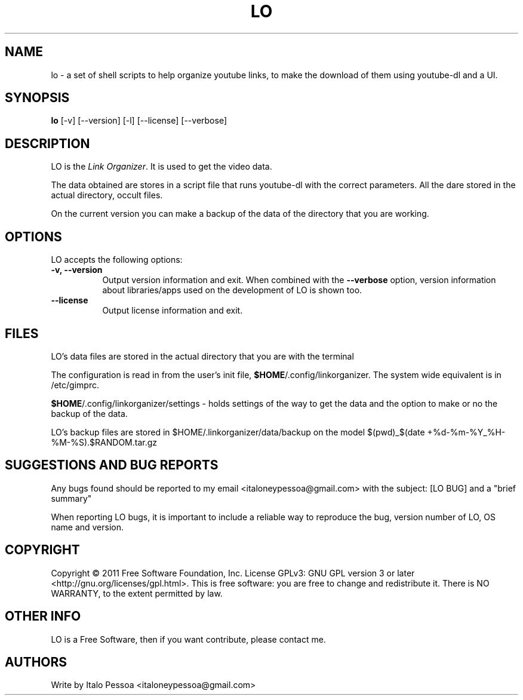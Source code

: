 .TH LO 1 "September 23 2012" "Version 1.0.3" "LO Manual Pages"

.SH NAME
lo - a set of shell scripts to help organize youtube links, to make the
download of them using youtube-dl and a UI.


.SH SYNOPSIS
.B lo
[\-v] [\-\-version] [\-l] [\-\-license] [--verbose]

.SH DESCRIPTION
.PP
LO is the \fILink Organizer\fP. It is used to get the video data.
.PP
The data obtained are stores in a script file that runs youtube-dl with
the correct parameters.
All the dare stored in the actual directory, occult files.
.PP
On the current version you can make a backup of the data of the 
directory that you are working.


.SH OPTIONS
LO accepts the following options:
.TP 8
.B \-v, \-\-version
Output version information and exit. When combined with the \fB\-\-verbose\fP
option, version information about libraries/apps used on the development
of LO is shown too.
.TP 8
.B \-\-license
Output license information and exit.

.SH FILES
LO's data files are stored in the actual directory that you are with the
terminal

The configuration is read in from the user's init file,
\fB$HOME\fP/.config/linkorganizer. The system wide equivalent is in
/etc/gimprc.

\fB$HOME\fP/.config/linkorganizer/settings - holds settings of the way
to get the data and the option to make or no the backup of the data.

LO's backup files are stored in $HOME/.linkorganizer/data/backup on the
model $(pwd)_$(date +%d-%m-%Y_%H-%M-%S).$RANDOM.tar.gz


.SH SUGGESTIONS AND BUG REPORTS
Any bugs found should be reported to my email <italoneypessoa@gmail.com>
with the subject: [LO BUG] and a "brief summary"

When reporting LO bugs, it is important to include a reliable way to
reproduce the bug, version number of LO, OS name and version.

.SH COPYRIGHT
Copyright © 2011 Free Software Foundation, Inc.  License GPLv3: GNU GPL 
version 3 or later <http://gnu.org/licenses/gpl.html>. This is free 
software: you are free to change and redistribute it. There is NO 
WARRANTY, to the extent permitted by law.

.SH OTHER INFO
LO is a Free Software, then if you want contribute, please contact me.

.SH AUTHORS
Write by Italo Pessoa <italoneypessoa@gmail.com>

